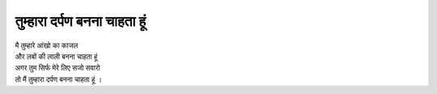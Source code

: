 ===================
 तुम्हारा दर्पण बनना चाहता हूं 
===================

| मै तुम्हारे आंखो का काजल 
| और लबों की लाली बनना चाहता हूं 
| अगर तुम सिर्फ मेरे लिए सजो सवारो 
| तो मैं तुम्हारा दर्पण बनना चाहता हूं ।
